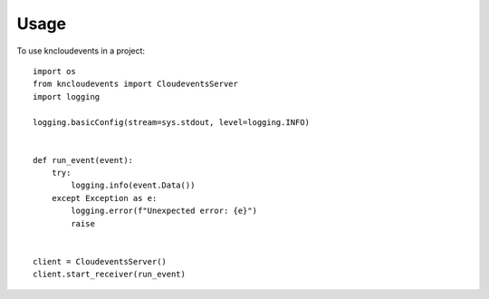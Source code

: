 =====
Usage
=====

To use kncloudevents in a project::

    import os
    from kncloudevents import CloudeventsServer
    import logging

    logging.basicConfig(stream=sys.stdout, level=logging.INFO)


    def run_event(event):
        try:
            logging.info(event.Data())
        except Exception as e:
            logging.error(f"Unexpected error: {e}")
            raise


    client = CloudeventsServer()
    client.start_receiver(run_event)
